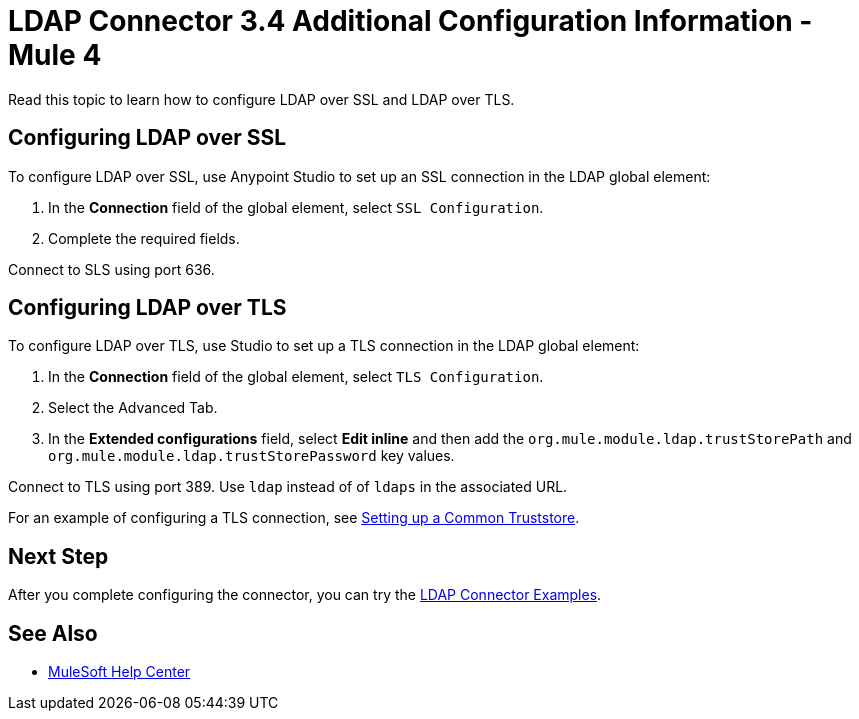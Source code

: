 = LDAP Connector 3.4 Additional Configuration Information - Mule 4

Read this topic to learn how to configure LDAP over SSL and LDAP over TLS.

== Configuring LDAP over SSL

To configure LDAP over SSL, use Anypoint Studio to set up an SSL connection in the LDAP global element:

. In the *Connection* field of the global element, select `SSL Configuration`.
. Complete the required fields.

Connect to SLS using port 636.

== Configuring LDAP over TLS

To configure LDAP over TLS, use Studio to set up a TLS connection in the LDAP global element:

. In the *Connection* field of the global element, select `TLS Configuration`.
. Select the Advanced Tab.
. In the *Extended configurations* field, select *Edit inline* and then add the  `org.mule.module.ldap.trustStorePath` and `org.mule.module.ldap.trustStorePassword` key values.

Connect to TLS using port 389. Use `ldap` instead of of `ldaps` in the associated URL.

For an example of configuring a TLS connection, see xref:ldap-connector-examples.adoc#set-up-common-truststore[Setting up a Common Truststore].

== Next Step

After you complete configuring the connector, you can try the xref:ldap-connector-examples.adoc[LDAP Connector Examples].

== See Also

* https://help.mulesoft.com[MuleSoft Help Center]
